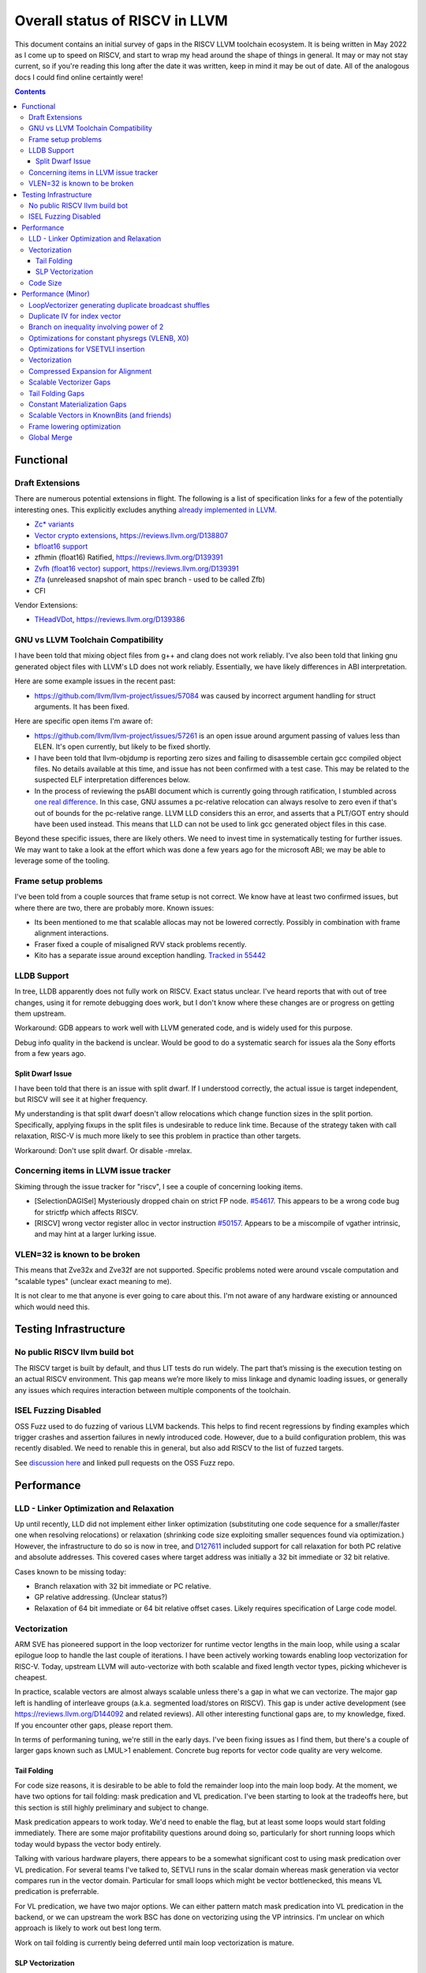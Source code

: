 -------------------------------------------------
Overall status of RISCV in LLVM
-------------------------------------------------

This document contains an initial survey of gaps in the RISCV LLVM toolchain ecosystem.  It is being written in May 2022 as I come up to speed on RISCV, and start to wrap my head around the shape of things in general.  It may or may not stay current, so if you're reading this long after the date it was written, keep in mind it may be out of date.  All of the analogous docs I could find online certaintly were!

.. contents::

Functional
----------

Draft Extensions
================

There are numerous potential extensions in flight.  The following is a list of specification links for a few of the potentially interesting ones.  This explicitly excludes anything `already implemented in LLVM <https://llvm.org/docs/RISCVUsage.html>`_.

* `Zc* variants <https://github.com/riscv/riscv-code-size-reduction/releases>`_
* `Vector crypto extensions <https://github.com/riscv/riscv-crypto/releases>`_, https://reviews.llvm.org/D138807
* `bfloat16 support <https://github.com/riscv/riscv-bfloat16/releases>`_
* zfhmin (float16) Ratified, https://reviews.llvm.org/D139391
* `Zvfh (float16 vector) support <https://github.com/riscv/riscv-v-spec/tree/zvfh>`_, https://reviews.llvm.org/D139391
* `Zfa <https://github.com/riscv/riscv-isa-manual/releases/tag/draft-20221004-28b46de>`_ (unreleased snapshot of main spec branch - used to be called Zfb)
* CFI

Vendor Extensions:

* `THeadVDot <https://github.com/T-head-Semi/thead-extension-spec/releases/download/2.2.0/xthead-2022-12-04-2.2.0.pdf>`_, https://reviews.llvm.org/D139386


GNU vs LLVM Toolchain Compatibility
===================================

I have been told that mixing object files from g++ and clang does not work reliably.  I've also been told that linking gnu generated object files with LLVM's LD does not work reliably.  Essentially, we have likely differences in ABI interpretation.

Here are some example issues in the recent past:

* https://github.com/llvm/llvm-project/issues/57084 was caused by incorrect argument handling for struct arguments.  It has been fixed.

Here are specific open items I'm aware of:

* https://github.com/llvm/llvm-project/issues/57261 is an open issue around argument passing of values less than ELEN.  It's open currently, but likely to be fixed shortly.
* I have been told that llvm-objdump is reporting zero sizes and failing to disassemble certain gcc compiled object files.  No details available at this time, and issue has not been confirmed with a test case. This may be related to the suspected ELF interpretation differences below.
* In the process of reviewing the psABI document which is currently going through ratification, I stumbled across `one real difference <https://github.com/riscv-non-isa/riscv-elf-psabi-doc/issues/197>`_.  In this case, GNU assumes a pc-relative relocation can always resolve to zero even if that's out of bounds for the pc-relative range.  LLVM LLD considers this an error, and asserts that a PLT/GOT entry should have been used instead.  This means that LLD can not be used to link gcc generated object files in this case.

Beyond these specific issues, there are likely others.  We need to invest time in systematically testing for further issues.  We may want to take a look at the effort which was done a few years ago for the microsoft ABI; we may be able to leverage some of the tooling.


Frame setup problems
====================

I've been told from a couple sources that frame setup is not correct.  We know have at least two confirmed issues, but where there are two, there are probably more.  Known issues:

* Its been mentioned to me that scalable allocas may not be lowered correctly.  Possibly in combination with frame alignment interactions.
* Fraser fixed a couple of misaligned RVV stack problems recently. 
* Kito has a separate issue around exception handling.  `Tracked in 55442 <https://github.com/llvm/llvm-project/issues/55442>`_ 

LLDB Support
============

In tree, LLDB apparently does not fully work on RISCV.  Exact status unclear.  I've heard reports that with out of tree changes, using it for remote debugging does work, but I don't know where these changes are or progress on getting them upstream.

Workaround: GDB appears to work well with LLVM generated code, and is widely used for this purpose.

Debug info quality in the backend is unclear.  Would be good to do a systematic search for issues ala the Sony efforts from a few years ago.

Split Dwarf Issue
+++++++++++++++++

I have been told that there is an issue with split dwarf.  If I understood correctly, the actual issue is target independent, but RISCV will see it at higher frequency.

My understanding is that split dwarf doesn't allow relocations which change function sizes in the split portion.  Specifically, applying fixups in the split files is undesirable to reduce link time.  Because of the strategy taken with call relaxation, RISC-V is much more likely to see this problem in practice than other targets.

Workaround: Don't use split dwarf.  Or disable -mrelax.  


Concerning items in LLVM issue tracker
======================================

Skiming through the issue tracker for "riscv", I see a couple of concerning looking items.

*  [SelectionDAGISel] Mysteriously dropped chain on strict FP node. `#54617 <https://github.com/llvm/llvm-project/issues/54617>`_.  This appears to be a wrong code bug for strictfp which affects RISCV.
*  [RISCV] wrong vector register alloc in vector instruction `#50157 <https://github.com/llvm/llvm-project/issues/50157>`_.  Appears to be a miscompile of vgather intrinsic, and may hint at a larger lurking issue.

VLEN=32 is known to be broken
=============================

This means that Zve32x and Zve32f are not supported.  Specific problems noted were around vscale computation and "scalable types" (unclear exact meaning to me).

It is not clear to me that anyone is ever going to care about this.  I'm not aware of any hardware existing or announced which would need this.

Testing Infrastructure
----------------------

No public RISCV llvm build bot
==============================

The RISCV target is built by default, and thus LIT tests do run widely.  The part that’s missing is the execution testing on an actual RISCV environment.  This gap means we’re more likely to miss linkage and dynamic loading issues, or generally any issues which requires interaction between multiple components of the toolchain.

ISEL Fuzzing Disabled
=====================

OSS Fuzz used to do fuzzing of various LLVM backends.  This helps to find recent regressions by finding examples which trigger crashes and assertion failures in newly introduced code.  However, due to a build configuration problem, this was recently disabled.  We need to renable this in general, but also add RISCV to the list of fuzzed targets.  

See `discussion here <https://github.com/google/oss-fuzz/pull/7179#issuecomment-1092802635>`_ and linked pull requests on the OSS Fuzz repo.


Performance
-----------

LLD - Linker Optimization and Relaxation
========================================

Up until recently, LLD did not implement either linker optimization (substituting one code sequence for a smaller/faster one when resolving relocations) or relaxation (shrinking code size exploiting smaller sequences found via optimization.)  However, the infrastructure to do so is now in tree, and `D127611 <https://reviews.llvm.org/D127611>`_ included support for call relaxation for both PC relative and absolute addresses.  This covered cases where target address was initially a 32 bit immediate or 32 bit relative.

Cases known to be missing today:

* Branch relaxation with 32 bit immediate or PC relative.
* GP relative addressing.  (Unclear status?)
* Relaxation of 64 bit immediate or 64 bit relative offset cases.  Likely requires specification of Large code model.

Vectorization
=============

ARM SVE has pioneered support in the loop vectorizer for runtime vector lengths in the main loop, while using a scalar epilogue loop to handle the last couple of iterations.  I have been actively working towards enabling loop vectorization for RISC-V.  Today, upstream LLVM will auto-vectorize with both scalable and fixed length vector types, picking whichever is cheapest.

In practice, scalable vectors are almost always scalable unless there's a gap in what we can vectorize.  The major gap left is handling of interleave groups (a.k.a. segmented load/stores on RISCV).  This gap is under active development (see https://reviews.llvm.org/D144092 and related reviews).  All other interesting functional gaps are, to my knowledge, fixed.  If you encounter other gaps, please report them.

In terms of performaning tuning, we're still in the early days.  I've been fixing issues as I find them, but there's a couple of larger gaps known such as LMUL>1 enablement.  Concrete bug reports for vector code quality are very welcome.

Tail Folding
++++++++++++

For code size reasons, it is desirable to be able to fold the remainder loop into the main loop body.  At the moment, we have two options for tail folding: mask predication and VL predication.  I've been starting to look at the tradeoffs here, but this section is still highly preliminary and subject to change.

Mask predication appears to work today.  We'd need to enable the flag, but at least some loops would start folding immediately.  There are some major profitability questions around doing so, particularly for short running loops which today would bypass the vector body entirely.

Talking with various hardware players, there appears to be a somewhat significant cost to using mask predication over VL predication.  For several teams I've talked to, SETVLI runs in the scalar domain whereas mask generation via vector compares run in the vector domain.  Particular for small loops which might be vector bottlenecked, this means VL predication is preferrable.

For VL predication, we have two major options.  We can either pattern match mask predication into VL predication in the backend, or we can upstream the work BSC has done on vectorizing using the VP intrinsics.  I'm unclear on which approach is likely to work out best long term.

Work on tail folding is currently being deferred until main loop vectorization is mature.

SLP Vectorization
+++++++++++++++++

I've run reasonable broad functional testing without issue.  However, SLP is still disabled by default due to code quality problems which have not yet been adddressed.

The major issues for SLP/RISCV I currently know of are:

* We have a cost modeling problem for vector constants. SLP mostly ignores the cost of materializing constants, and on most targets that works out mostly okay. RISCV has unusually expensive constant materialization for large constants, so we end up with common patterns (e.g. initializing adjacent unsigned fields with constants) being unprofitably vectorized. Work on this started under D126885, and there is ongoing discussion on follow ups there.
* We will vectorize sub-word parallel operations and don't have robust lowering support to re-scalarize. Consider a pair of i32 stores which could be vectorized as <2 x i32> or could be done as a single i64 store. The later is likely more profitable, but not what we currently generate. I have not fully dug into why yet.

Note that both of these issues could exist for LV in theory, but are significantly less likely. LV is strongly biased towards constant splats and longer vectors. Splats are significantly cheaper to lower (as a class), and longer vectors allows fixed cost errors to be amortized across more elements.

Another concern is that SLP doesn't always respect target register width and assumes legalization.  I somewhat worry about how this will interact with LMUL8 and register allocation, but I think I've convinced myself that the same basic problem exists on all architectures.  (For reference, SLP will happily generate a 128 element wide reduction with 64 bit elements.  On a 128 bit vector machine, that requires stack spills during legalization.)  Such sequences don't seem to happen in practice, except maybe in machine generated code or cases where we've over-unrolled.  


Code Size
=========

There has been a general view that RISCV code size has significant room for improvement aired in recent LLVM RISC-V sync-up calls, but no specifics are currently known.

2022-07-11 - I spent some time last week glancing at usage of compressed instructions.  Main take away is that lack of linker optimization/relaxation support in LLD was really painful code size wise.  We should revisit once that support is complete, or evaluate using LD in the meantime.


Performance (Minor)
-------------------

Things in this category are thought to be worth implementing individually, but likely individually minor in their performance impact.  Eventually, everything here should be filed as a LLVM issue, but these are my rough notes for the moment.  

Interesting cases from the LLVM issue tracker:

*  Unaligned read followed by bswap generates suboptimal code `#48314 <https://github.com/llvm/llvm-project/issues/48314>`_
   

LoopVectorizer generating duplicate broadcast shuffles
======================================================

This is being fixed by the backend, but we should probably tweak LV to avoid anyways.

Duplicate IV for index vector
=============================

In a test which simply writes “i” to every element of a vector, we’re currently generating:

 %vec.ind = phi <4 x i32> [ <i32 0, i32 1, i32 2, i32 3>, %vector.ph ], [ %vec.ind.next, %vector.body ]
  %step.add = add <4 x i32> %vec.ind, <i32 4, i32 4, i32 4, i32 4>
  …
  %vec.ind.next = add <4 x i32> %vec.ind, <i32 8, i32 8, i32 8, i32 8>
  %2 = icmp eq i64 %index.next, %n.vec
  br i1 %2, label %middle.block, label %vector.body, !llvm.loop !8

And assembly:

    vadd.vi    v9, v8, 4
    addi    a5, a3, -16
    vse32.v    v8, (a5)
    vse32.v    v9, (a3)
    vadd.vi    v8, v8, 8
    addi    a4, a4, -8
    addi    a3, a3, 32
    bnez    a4, .LBB0_4
    beq    a1, a2, .LBB0_8

We can do better here by exploiting the implicit broadcast of scalar arguments.  If we put the constant id vector into a vector register, and add the broadcasted scalar index we get the same result vector.

Branch on inequality involving power of 2
=========================================

For the compare:
  %c = icmp ult i64 %a, 8
  br i1 %c, label %taken, label %untaken

We currently emit:
    li    a1, 7
    bltu    a1, a0, .LBB0_2

We could emit:
    slli    a0, a0, 3
    bnez    a0, .LBB1_2

This lengthens the critical path by one, but reduces register pressure.  This is probably worthwhile.

There are also many variations of this type of pattern if we decide this is worth spending time on.  
   
Optimizations for constant physregs (VLENB, X0)
===============================================

Noticed while investigating use of the PseodoReadVLENB intrinsic, and working on them as follow ons to `<https://reviews.llvm.org/D125552>`_, but these also apply to other constant registers.  At the moment, the two I can think of are X0, and VLENB but there might be others.

Punch list (most have tests in test/CodeGen/RISCV/vlenb.ll but not all):

* PeepholeOptimizer should eliminate redundant copies from constant physregs. (`<https://reviews.llvm.org/D125564`_)
* PeepholeOptimizer should eliminate redundant copies from unmodified physregs.  Looking at the code structure, we appear to already do all the required def tracking for NA copies, and just need to merge some code paths and add some tests.
* SelectionDAG does not appear to be CSEing READ_REGISTER from constant physreg.
* MachineLICM can hoist a COPY from constant physreg since there are no possible clobbers.
* forward copy propagation can forward constant physreg sources.
* Remat (during RegAllocGreedy) can trivially remat COPY from constant physreg.

X0 specific punch list:

* Regalloc should prefer constant physreg for unused defs.  (e.g. generalize 042a7a5f for e.g. volatile loads)  May be able to delete custom AArch64 handling too.

VLEN specific punch list:

* VLENB has a restricted range of possible values, port pseudo handling to generic property of physreg.
* Once all above done, remove PseudoReadVLENB.


Vaguely related follow on ideas:

* A VSETVLI a0, x0 <vtype> whose implicit VL and VTYPE defines are dead essentially just computes a fixed function of VLENB.  We could consider replacing the VSETVLI with a CSR read and a shift.  (Unclear whether this is profitable on real hardware.)


Optimizations for VSETVLI insertion
===================================

This is collection of pending items for improving VSETVLI placement.  In general, I think we're starting to hit the point of diminishing returns here, and some of the items noted below stand a good chance of being punted to later.

Optimization

* https://github.com/llvm/llvm-project/issues/55615 -- not really VSETVLI specific, looks like a bad interaction with fixed width vs scalable lowering
* We seem to end up with vsetvli which only toggle policy bits (tail and mask agnosticism).  There look to be oppurtunities here, but my first approach didn't work (https://reviews.llvm.org/D126967).  Pending discussion on approach.
* Missing DAGCombine rules:

  * Canonicalize AVLImm >= VLMax to VLMax register form.
  * GPR = vsetvli <value>, GPR folds to value when <value> less than VLMAX
  * If AVL=VLMAX, then TU is meaningless and can become TA.
  * If unmasked, then MU is meaningless and can become TU.

Vectorization
=============


* Issues around epilogue vectorization w/VF > 16 (for fixed length vectors, i8 for VLEN >= 128, i16 for VLEN >= 256, etc..)
* Initial target assumes scalar epilogue loop, return to folding/epilogue vectorization in future.


Compressed Expansion for Alignment
==================================

If we have sequence of compressed instructions followed by an align directive, it would be better to uncompress the prior instructions instead of asserting nops for alignment.

This is analogous to the relaxation support on X86 for using larger instruction encodings for alignment in the integrated assembler.

This is of questionable value, but might be interesting around e.g. loop alignment.

Scalable Vectorizer Gaps
========================

Here is a punch list of known missing cases around scalable vectorization in the LoopVectorizer.  These are mostly target independent.

* Interleaving Groups.  This one looks tricky as selects in IR require constants and the required shuffles for scalable can't currently be expressed as constants.  This is likely going to need an IR change; details as yet unsettled.  Current thinking has shifted towards just adding three more intrinsics and deferring shuffle definition change to some future point.  Pending sync with ARM SVE folks.
* General loop scalarization.  For scalable vectors, we _can_ scalarize, but not via unrolling.  Instead, we must generate a loop.  This can be done in the vectorizer itself (since its a generic IR transform pass), but is not possible in SelectionDAG (which is not allowed to modify the CFG).  Interacts both with div/rem and intrinsic costing.  Initial patch for non-predicated scalarization up as `D131118 <https://reviews.llvm.org/D131118>`_
* Unsupported reduction operators.  For reduction operations without instructions, we can handle via the simple scalar reduction loop.  This allows e.g. a product reduction to be done via widening strategy, then outside the loop reduced into the final result.  Only useful for outloop reduction.  (i.e. both options should be considered by the cost model)

RISCV Target Specific:

* vectorizable intrinsic costs.  We are missing a bunch of intrinsic costs for vectorized intrinsic calls.  This results - due to the inability to scalarize - in invalid costs being returned and thus vectorization not triggering.  I've added floating point rounding and integer intrinsics, but we need to cost the remainder.

Tail Folding Gaps
=================

Tail folding appears to have a number of limitations which can be removed.

* Some cases with predicate-dont-vectorize are vectorizing without predication.  Bug.
* Any use outside of loop appears to kills predication.  Oddly, on examples I've tried, simply removing the bailout seems to generate correct code?
* Stores appear to be tripping scalarization cost not masking cost which inhibits profitability.
* Uniform Store.  Basic issue is we need to implement last active lane extraction.  Note active bits are a prefix and thus popcnt can be used to find index.  No current plans to support general predication.

Constant Materialization Gaps
=============================

For constant floats, we have a couple oppurtunities:

* LUI/SHL-by-32/FMV.D.X - Analogous to the LUI/FMV.W.X pattern recently implemented, but requires an extra shift.  This basically reduces to increasing the cost threshold by 1, and may be worth doing for doubles.  
* LI/FCVT.S.W - Create a small integer, and convert to half/single/double.  Note this is a convert, not a move.  For half, LUI/FMV.H.X may be preferrable.
* FLI.S/D - Likely to be optimal when Zfa is available.
* FLI + FNEG.S - Can be used to produce some negative floats and doubles.  LUI/FMV.W.X is likely better for floats and halfs, so this mostly applies to doubles.  FNEG.S can be used to toggle the sign bit on any float, so may be more broadly applicable as well.


Current constant materialization for large constant vectors leaves a bit to be desired.  Here's a list of cases which might be interesting to improve:

* Forming vector splats for constant fixed length vectors which can't be folded into operand (e.g. for a store).  Currently, we emit constant pool loads where-as splatting an etype constant would be significantly better.  Shows up in idiomatic vectorized constant memset patterns.
* Forming vector splats where the element size is larger than the largest natively supported element.  (e.g. splat of a 128b value with largest etype being e64.)  Shows up in vector crypto, and probably any i128 math lib.  One strategy is to splat two vectors (one for high, one for low), and then mask them together.  Can probably generalize for a whole sequence of vectors.
* sizeof(vector) < ELEN.  These could be scalar mat + a vector insert at ELEN etype.  Not always profitable depending on required constant mat cost on scalar side.
* Forming 128b constants with "cheap" i64 halfs.  We don't want to always use 64 bit scalar + insert idioms since general 64 bit constants are expensive, but for cases where we can materialize the halfs in one or two instructions, it's probably better than a constant pool load.  (Can also use two splats + merge idiom.)
* Few common bytes.  If a constant has only a handful of unique bytes, then using a smaller constant (made up only of those bytes) and a vrgather (with a new constant index vector) to shuffle bytes is feasible.  Only profitable if a) vrgather is cheap enough and b) cost of two new constants is low.
* Small constants values in large etype.  Can use vsext and vzext variants to reduce size of constant being materialized.  Combines with tricks (e.g. move from scalar) to make vectors with all lanes near zero significantly cheaper.  (e.g. <i32 -1, i32 0, i32 2, i32 1>, is sext <i8 -1, i8 0, i8 2, i8 1> to <4 x i32>, and thus a 32 bit constant + the extend cost)
* All the usual arithmetic tricks apply.  Probably only profitable on non-splat vectors, but could be useful for e.g. reducing number of active bits.

Note that many of these patterns aren't really constant specific, they're more build vector idioms appiled to constants.

Scalable Vectors in KnownBits (and friends)
===========================================

Scalable vectors had not been plumbed through known bits, demanded bits, or most of the other ValueTracking-esq routines.

I have a series of patches starting with https://reviews.llvm.org/D136470 (see the review stack) which adds basic lane wise reasoning.  Most of these have landed.  Once all of these land, there's a couple small todos:

* Add support for step_vector to all the routines touched above
* Complete the audit of all the target hooks and remove the bailouts one by one
* Fix the hexagon legalization problem seen in https://reviews.llvm.org/D137140 and add implicit truncation in SDAG's KnownBits
* Add splat_vector base cases (analogous to constant base cases) to all of the isKnownX routines in ValueTracking and SDAG.  This is more generic extension to handle shufflevector than anything else.
* Revisit insertelement handling, and be less conservative where possible.

Longer term, my last comment on that review describes the direction.  It's copied here for ease of reference.

For the record, let me sketch out where I think this might be going long term.

For scalable vectors, we have a couple of idiomatic patterns for representing demanded elements.

The first is a splat - which this patch nicely handles by letting us do lane independent reasoning on scalable vectors. This covers a majority of the cases I've noticed so far, and is thus highly useful to have in tree as we figure out next steps.

The second is sub_vector insert/extract. This comes up naturally in SDAG due to the way we lower fixed length vectors on RISCV (and, I think, ARM SVE.) This requires tracking a prefix of the demanded bits corresponding to the fixed vector size, and then a single bit smeared across remaining (unknown number of) lanes.

We could pick the prefix length in one of two ways:

* From the fixed vector being inserted or extracted.
* From the minimum known vector register size. This is more natural in DAG; at the IR layer, this requires combining the minimum vector length of a type which the minimum vscale_range value.

The third is scalar insert/extract. For indices under the minimum vector size, this reduces the former case. I don't yet know how common various runtime indices we can't prove in bounds are. One example we might see is the "end of vector - 1" pattern which comes e.g. from loop vectorization exit values. There may also be others. I don't yet really have a good sense here.

The fourth is generalized shuffle indices. (i.e. figuring out what lanes are demanded from a runtime shuffle mask) We're several steps from being able to talk about this concretely, and I'm not yet convinced we'll need anything here at all. If we do need to go here, this adds a huge amount of complexity. I'm hoping we don't get here.

I'm pretty sure we'll need to generalize at least as far as subvector insert/extract. I'm not sure about going beyond that yet.

Frame lowering optimization
===========================

I have been working on a series of small patches (https://reviews.llvm.org/D139037, https://reviews.llvm.org/D132839, and related NFCs) to improve the instruction sequences used for accessing spill slots on the stack.  Initial focus has been on frames greater than 2k.

This started with a previous set of fixes (https://reviews.llvm.org/D137593, https://reviews.llvm.org/D137591) to avoid use of vlenb when the exact VLEN is known. When we compile vector code with an exactly known VLEN, larger frames become relatively common.  

Anoyingly, the largest immediate we can fold into a load or store is 2k, and we can’t fold any immediate into a vector load/store.  As a result, I started looking into improvements for fixed offset addressing sequences in frames just larger than 2k.  This has hit a logical stopping point, so I’m likely to shift focus until I hit another example which justifies further time spent here.

There are two open items:

* We should be able to reuse the vlenb value instead of reloading it each time.
* We end up materialing the high part of the frame offset (which is shared across most frame accesses) many times.  This is down to a single LUI now, but we should still not need to materialize it repeatedly.

For the moment, I'm monitoring https://reviews.llvm.org/D109405.  Once that's in, it may provide a framework for solving both of the previous items.  The general problem we have here is that frame lowering happens after register allocation, so things such as these become much more chalenging.  


Global Merge
============

The following is basically a brain dump on a few things vaguely related to GlobalMerge for RISCV.  This isn't a review comment on this review per se.  Some of this came from discussion w/Palmer because I nerd sniped myself into thinking this a bit too hard, and he was willing to brainstorm with me.  I then did the same to @craig.topper a bit later, and edited in some further changes.

Profitability wise, we have three known cases.

Case 1 is where the alignment guarantees the second address could fold into the consuming load/store instruction.   The simplest case would be to restrict to when at least one of the globals being merged had a sufficiently large alignment.  https://reviews.llvm.org/D129686#inline-1380320 has some brainstorming on a more advanced boundary align mechanism, but building that out is likely non trivial.  There have been some other use cases for analogous features in the past, but I don't have details.

Case 2 is when we have three or more accesses using the same global (regardless of alignment).  In this case, we only need one lui/addi pair + one access with small folded offset for each of the original access.  This is a 1 instruction savings for each additional access.

Case 3 is a size optimization only.  This is Alex's https://reviews.llvm.org/D129686 and is geared at using compressed instructions to share common addresses.

For the GP interaction, we may want to take a close look at how gcc models global merging vs how we do.  Per Palmer, it keeps around the symbols for each global, and that may impact the heuristic that LD uses for selecting globals to place near GP.  We may be able to massage our output a bit to line up with the existing heuristics.  

There's a question of how worthwhile this is.   For anything beyond static builds with medlow, we need to worry about pc relative addresses.  Out of the three known profitable cases above, case 2 and 3 apply to pc relative sequences without knowing the alignment of the auipc, but case 1 does not.  For case 1, we'd need to additionally account for the alignment of the auipc.  We could potentially insert an align directive, but that wastes space.  Per Palmer, there was some previous discussion around a relocation type for an optimized "aligned auipc" construct which used (at most) a single extra instruction.  However, no one has pushed this forward.

My current thinking is that we should probably enable this for code size minimization only, and return to it at a later point.  

